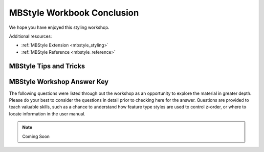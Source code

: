 .. _styling_workshop_mbstyle_done:

MBStyle Workbook Conclusion
===========================

We hope you have enjoyed this styling workshop.

Additional resources:

* :ref:`MBStyle Extension <mbstyle_styling>`
* :ref:`MBStyle Reference <mbstyle_reference>`

MBStyle Tips and Tricks
-----------------------

MBStyle Workshop Answer Key
---------------------------

The following questions were listed through out the workshop as an opportunity to explore the material in greater depth. Please do your best to consider the questions in detail prior to checking here for the answer. Questions are provided to teach valuable skills, such as a chance to understand how feature type styles are used to control z-order, or where to locate information in the user manual.


.. note:: Coming Soon

.. hide:

    .. _mbstyle.line.a1:

    Classification
    ^^^^^^^^^^^^^^

    Answer for :ref:`Challenge Classification <mbstyle.line.q1>`:

    #. **Challenge:** Create a new style adjust road appearance based on **type**.

       .. image:: ../style/img/line_type.png

       Hint: The available values are 'Major Highway','Secondary Highway','Road' and 'Unknown'.

    #. Here is an example:
      
       .. code-block:: json

           define: &common
             stroke-opacity: 0.25
       
           rules:
           - filter: ${type = 'Major Highway'}
             symbolizers:
             - line:
                 stroke-color: '#000088'
                 stroke-width: 1.25
                 <<: *common
           - filter: ${type = 'Secondary Highway'}
             symbolizers:
             - line:
                 stroke-color: '#8888AA'
                 stroke-width: 0.75
                 <<: *common
           - filter: ${type = 'Road'}
             symbolizers:
             - line:
                 stroke-color: '#888888'
                 stroke-width: 0.75
                 <<: *common
           - filter: ${type = 'Unknown'}
             symbolizers:
             - line:
                 stroke-color: '#888888'
                 stroke-width: 0.5
                 <<: *common
           - else: true
             symbolizers:
             - line:
                 stroke-color: '#AAAAAA'
                 stroke-width: 0.5
                 <<: *common
                 
    .. _mbstyle.line.a2:

    One Rule Classification
    ^^^^^^^^^^^^^^^^^^^^^^^

    Answer for :ref:`Challenge One Rule Classification <mbstyle.line.q2>`:

    #. **Challenge:** Create a new style and classify the roads based on their scale rank using expressions in a single rule instead of multiple rules with filters.

    #. This exercise requires looking up information in the user guide, the search tearm *recode* provides several examples.
       
       * The MBStyle Reference :ref:`theming functions <mbstyle_reference_functions_theming>` provides a clear example.

    .. _mbstyle.line.a3:

    Label Shields
    ^^^^^^^^^^^^^

    Answer for :ref:`Challenge Label Shields <mbstyle.line.q3>`:

    #. *Challenge:* Have a look at the documentation for putting a graphic on a text symbolizer in SLD and reproduce this technique in MBStyle.

       .. image:: ../style/img/line_shield.png

    #. The use of a label shield is a vendor specific capability of the GeoServer rendering engine. The tricky part of this exercise is finding the documentation online ( i.e. :ref:`TextSymbolizer - Graphic <sld_reference_textsymbolizer>`).
          
       .. code-block:: json
     
           symbolizers:
           - line:
               stroke-color: '#000000'
               stroke-width: 3
           - line:
               stroke-color: '#D3D3D3'
               stroke-width: 2
           - text:
               label: ${name}
               fill-color: '#000000'
               font-family: Ariel
               font-size: 10
               font-style: normal
               font-weight: normal
               placement: point
               graphic:
                 size: 18
                 symbols:
                 - mark:
                     shape: square
                     stroke-color: '#000000'
                     stroke-width: 1
                     fill-color: '#FFFFFF'

    .. _mbstyle.polygon.a1:

    Antialiasing
    ^^^^^^^^^^^^

    Answer for :ref:`Explore Antialiasing <mbstyle.polygon.q1>`:

    #. When we rendered our initial preview, without a stroke, thin white gaps (or slivers) are visible between our polygons.

       .. image:: ../style/img/polygon_04_preview.png

       This effect is made more pronounced by the rendering engine making use of the Java 2D sub-pixel accuracy. This technique is primarily used to prevent an aliased (stair-stepped) appearance on diagonal lines.

    #. **Explore:** Experiment with **fill** and **stroke** settings to eliminate slivers between polygons.

       The obvious approach works - setting both values to the same color:

       .. code-block:: json

          symbolizers:
          - polygon:
              stroke-color: 'lightgrey'
              stroke-width: 1
              fill-color: 'lightgrey'

    .. _mbstyle.polygon.a2:

    Categorize
    ^^^^^^^^^^

    Answer for :ref:`Explore Categorize <mbstyle.polygon.q2>`:

    #. An exciting use of the GeoServer **shape** symbols is the theming by changing the **size** used for pattern density.

    #. **Explore:** Use the **Categorize** function to theme by **datarank**.

       .. image:: ../style/img/polygon_categorize.png

       Example:

       .. code-block:: json

          symbolizers:
          - polygon:
              stroke-color: 'black'
              stroke-width: 1
              fill-color: 'gray'
              fill-graphic:
                size: ${Categorize(datarank,'4','4','5','6','8','10','10')}
                symbols:
                - mark:
                    shape: shape://slash
                    stroke-color: 'darkgray'
                    stroke-width: 1

    .. _mbstyle.polygon.a4:

    Halo
    ^^^^

    Answer for :ref:`Challenge Halo <mbstyle.polygon.q4>`:

    #. The halo example used the fill color and opacity for a muted halo, while this improved readability it did not bring attention to our labels.

       A common design choice for emphasis is to outline the text in a contrasting color.
       
    #. **Challenge:** Produce a map that uses a white halo around black text.

       Here is an example:
     
       .. code-block:: json

          symbolizers:
          - polygon:
              stroke-color: 'gray'
              stroke-width: 1
              fill-color: '#7EB5D3'
          - text:
              label: ${name}
              fill-color: 'black'
              halo:
                fill-color: 'white'
                radius: 1
              font-family: Arial
              font-size: 14
              font-style: normal
              font-weight: normal
              anchor: [0.5, 0.5]
                    
    .. _mbstyle.polygon.a5:

    Theming using Multiple Attributes
    ^^^^^^^^^^^^^^^^^^^^^^^^^^^^^^^^^

    Answer for :ref:`Challenge Theming using Multiple Attributes <mbstyle.polygon.q5>`:

    #. A powerful tool is theming using multiple attributes. This is an important concept allowing map readers to perform "integration by eyeball" (detecting correlations between attribute values information).

    #. **Challenge:** Combine the **mapcolor9** and **datarank** examples to reproduce the following map.

       .. image:: ../style/img/polygon_multitheme.png

       This should be a cut and paste using the ``recode`` example, and ``categorize`` examples already provided.
     
       .. code-block:: json

          symbolizers:
          - polygon:
              stroke-color: 'black'
              stroke-width: 1
              fill-color: ${Recode(mapcolor9,
                '1','#8dd3c7',
                '2','#ffffb3',
                '3','#bebada',
                '4','#fb8072',
                '5','#80b1d3',
                '6','#fdb462',
                '7','#b3de69',
                '8','#fccde5',
                '9','#d9d9d9')}
          - polygon:
              stroke-color: 'black'
              stroke-width: 1
              fill-color: 'gray'
              fill-graphic:
                size: ${Categorize(datarank,'6','4','8','6','10','10','12')}
                symbols:
                - mark:
                    shape: shape://slash
                    stroke-color: 'black'
                    stroke-width: 1
                    fill-color: 'gray'

    .. _mbstyle.polygon.a6:

    Use of Feature styles
    ^^^^^^^^^^^^^^^^^^^^^

    Answer for :ref:`Challenge Use of Feature styles <mbstyle.polygon.q6>`:

    #. Using multiple **feature-styles** to simulate line string casing. The resulting effect is similar to text halos - providing breathing space around complex line work allowing it to stand out.
       
    #. **Challenge:** Use what you know of LineString **feature-styles** to reproduce the following map:

       .. image:: ../style/img/polygon_zorder.png

       This is much easier when using MBStyle, where z-order is controlled by feature-style order. In this instance, multiple symbolizers within a feature-style will not work, as the order within a feature-style is only consistent per-feature (not per-layer).

       .. code-block:: json

         feature-styles:
         - rules:
           - symbolizers:
             - polygon:
                 stroke-width: 1.0
                 fill-color: 'lightgrey'
         - rules:
           - symbolizers:
             - polygon:
                 stroke-width: 1.0
                 fill-color: 'gray'
                 fill-graphic:
                   size: 8
                   symbols:
                   - mark:
                       shape: shape://slash
                       stroke-color: 'black'
                       stroke-width: 0.75
         - rules:
           - symbolizers:
             - line:
                 stroke-color: 'lightgrey'
                 stroke-width: 6
         - rules:
           - symbolizers:
             - line:
                 stroke-color: 'black'
                 stroke-width: 1.5
       
       The structure of the legend graphic provides an indication on what is going on.

    .. _mbstyle.point.a1:

    Geometry Location
    ^^^^^^^^^^^^^^^^^

    Answer for :ref:`Challenge Geometry Location <mbstyle.point.q1>`:

    #. The **mark** property can be used to render any geometry content.

    #. **Challenge:** Try this yourself by rendering a polygon layer using a **mark** property. 
       
       This can be done one of two ways:
       
       * Changing the association of a polygon layer, such as ``ne:states_provinces_shp`` to point_example and using the layer preview page.
       * Changing the :guilabel:`Layer Preview` tab to a polygon layer, such as ``ne:states_provinces_shp``.
       
       The important thing to notice is that the centroid of each polygon is used as a point location.

    .. _mbstyle.point.a2:

    Dynamic Symbolization
    ^^^^^^^^^^^^^^^^^^^^^

    Answer for :ref:`Explore Dynamic Symbolization <mbstyle.point.q2>`:

    #. SLD Mark and ExternalGraphic provide an opportunity for dynamic symbolization.

       This is accomplished by embedding a small CQL expression in the string passed to symbol or url. This sub-expression is isolated with :kbd:`${ }` as shown:

        .. code-block:: json

           - point:
               symbols:
               - mark:
                   shape: ${if_then_else(equalTo(FEATURECLA,'Admin-0 capital'),'star','circle')}
       
    #. **Challenge:** Use this approach to rewrite the *Dynamic Styling* example.

       Example available here :download:`point_example.css <../files/point_example2.mbstyle>` :
       
       .. code-block: json
       
          define: &point
            size: ${10-(SCALERANK/2)}
            symbols:
            - mark:
                shape: ${if_then_else(equalTo(FEATURECLA,'Admin-0 capital'),'star','circle')}
                stroke-color: 'black'
                stroke-width: 1
                fill-color: 'gray'
            x-labelObstacle: true

    .. _mbstyle.point.a3:

    Layer Group
    ^^^^^^^^^^^

    Answer for :ref:`Challenge Layer Group <mbstyle.point.q3>`:

    #. Use a **Layer Group** to explore how symbology works together to form a map.
       
       * ne:NE1
       * ne:states_provincces_shp
       * ne:populated_places

    #. This background is relatively busy and care must be taken to ensure both symbols and labels are clearly visible.

    #. **Challenge:** Do your best to style populated_places over this busy background.
           
       Here is an example with labels for inspiration:

       .. image:: ../style/img/point_challenge_1.png

       This is opportunity to revisit label halo settings from :doc:`polygon`:
       
       .. code-block:: css

          symbolizers:
          - point:
              size: ${'5' + '10' - SCALERANK / '3'}
              symbols:
              - mark:
                  shape: circle
                  stroke-color: 'white'
                  stroke-width: 1
                  stroke-opacity: 0.75
                  fill-color: 'black'
                  x-labelObstacle: true
              - text:
                  label: ${name}
                  fill-color: 'black'
                  font-family: Arial
                  font-size: 14
                  anchor: [0.5, 1]
                  offset: [0 ${'-12' + SCALERANK}]
                  halo:
                    fill-color: `lightgray`
                    radius: 2
                    opacity: 0.7
                  x-max-displacement: 90
                  x-label-priority: ${`0` - LABELRANK}

       Using a lightgray halo, 0.7 opacity and radius 2 fades out the complexity immediately surrounding the label text improving legibility.

    .. _mbstyle.raster.a1:

    Contrast Enhancement
    ^^^^^^^^^^^^^^^^^^^^

    Discussion for :ref:`Explore Contrast Enhancement <mbstyle.raster.q1>`:

    #. A special effect that is effective with grayscale information is automatic contrast adjustment.

    #. Make use of a simple contrast enhancement with ``usgs:dem``:

       .. code-block:: json

          symbolizers:
          - raster:
              opacity: 1.0
              contrast-enhancement:
                mode: normalize

    #. Can you explain what happens when zoom in to only show a land area (as indicated with the bounding box below)?

       .. image:: ../style/img/raster_contrast_1.png

       What happens is insanity, normalize stretches the palette of the output image to use the full dynamic range. As long as we have ocean on the screen (with value 0) the land area was shown with roughly the same presentation.

       .. image:: ../style/img/raster_contrast_2.png

       Once we zoom in to show only a land area, the lowest point on the screen (say 100) becomes the new black, radically altering what is displayed on the screen.

    .. _mbstyle.raster.a2:

    Intervals
    ^^^^^^^^^

    Answer for :ref:`Challenge Intervals <mbstyle.raster.q2>`:

    #. The color-map **type** property dictates how the values are used to generate a resulting color.

       * :kbd:`ramp` is used for quantitative data, providing a smooth interpolation between the provided color values.
       * :kbd:`intervals` provides categorization for quantitative data, assigning each range of values a solid color.
       * :kbd:`values` is used for qualitative data, each value is required to have a **color-map** entry or it will not be displayed.

    #. **Chalenge:** Update your DEM example to use **intervals** for presentation. What are the advantages of using this approach for elevation data?

       By using intervals it becomes very clear how relatively flat most of the continent is. The ramp presentation provided lots of fascinating detail which distracted from this fact.

       .. image:: ../style/img/raster_interval.png
       
       Here is style for you to cut and paste:
       
       .. code-block:: json

          symbolizers:
          - raster:
              opacity: 1.0
              color-map:
                type: intervals
                entries:
                - ['#014636', 0, 0, null]
                - ['#014636', 1.0, 1, null]
                - ['#016C59', 1.0, 500, null]
                - ['#02818A', 1.0, 1000, null]
                - ['#3690C0', 1.0, 1500, null]
                - ['#67A9CF', 1.0, 2000, null]
                - ['#A6BDDB', 1.0, 2500, null]
                - ['#D0D1E6', 1.0, 3000, null]
                - ['#ECE2F0', 1.0, 3500, null]
                - ['#FFF7FB', 1.0, 4000, null]

    .. _mbstyle.raster.a3:

    Clear Digital Elevation Model Presentation
    ^^^^^^^^^^^^^^^^^^^^^^^^^^^^^^^^^^^^^^^^^^

    Answer for :ref:`Challenge Clear Digital Elevation Model Presentation <mbstyle.raster.q3>`:

    #. Now that you have seen the data on screen and have a better understanding how would you modify our initial gray-scale example?

    #. **Challenge:** Use what you have learned to present the ``usgs:dem`` clearly.

       .. image:: ../style/img/raster_grayscale.png

       The original was a dark mess. Consider making use of mid-tones (or adopting a sequential palette from color brewer) in order to fix this. In the following example the ocean has been left dark, allowing the mountains stand out more.
        
       .. code-block:: json

          symbolizers:
          - raster:
              opacity: 1.0
              color-map:
                type: ramp
                entries:
                - ['#000000', 1.0, 0, null]
                - ['#444444', 1.0, 1, null]
                - ['#FFFFFF', 1.0, 3000, null]

    .. _mbstyle.raster.a4:

    Raster Opacity
    ^^^^^^^^^^^^^^

    Discussion for :ref:`Challenge Clear Digital Elevation Model Presentation <mbstyle.raster.q3>`:

    #. There is a quick way to make raster data transparent, raster **opacity** property works in the same fashion as with vector data. The raster as a whole will be drawn partially transparent allow content from other layers to provide context.

    #. **Challenge:** Can you think of an example where this would be useful?

       This is difficult as raster data is usually provided for use as a basemap, with layers being drawn over top.
       
       The most obvious example here is the display of weather systems, or model output such as fire danger. By drawing the raster with some transparency, the landmass can be shown for context.
